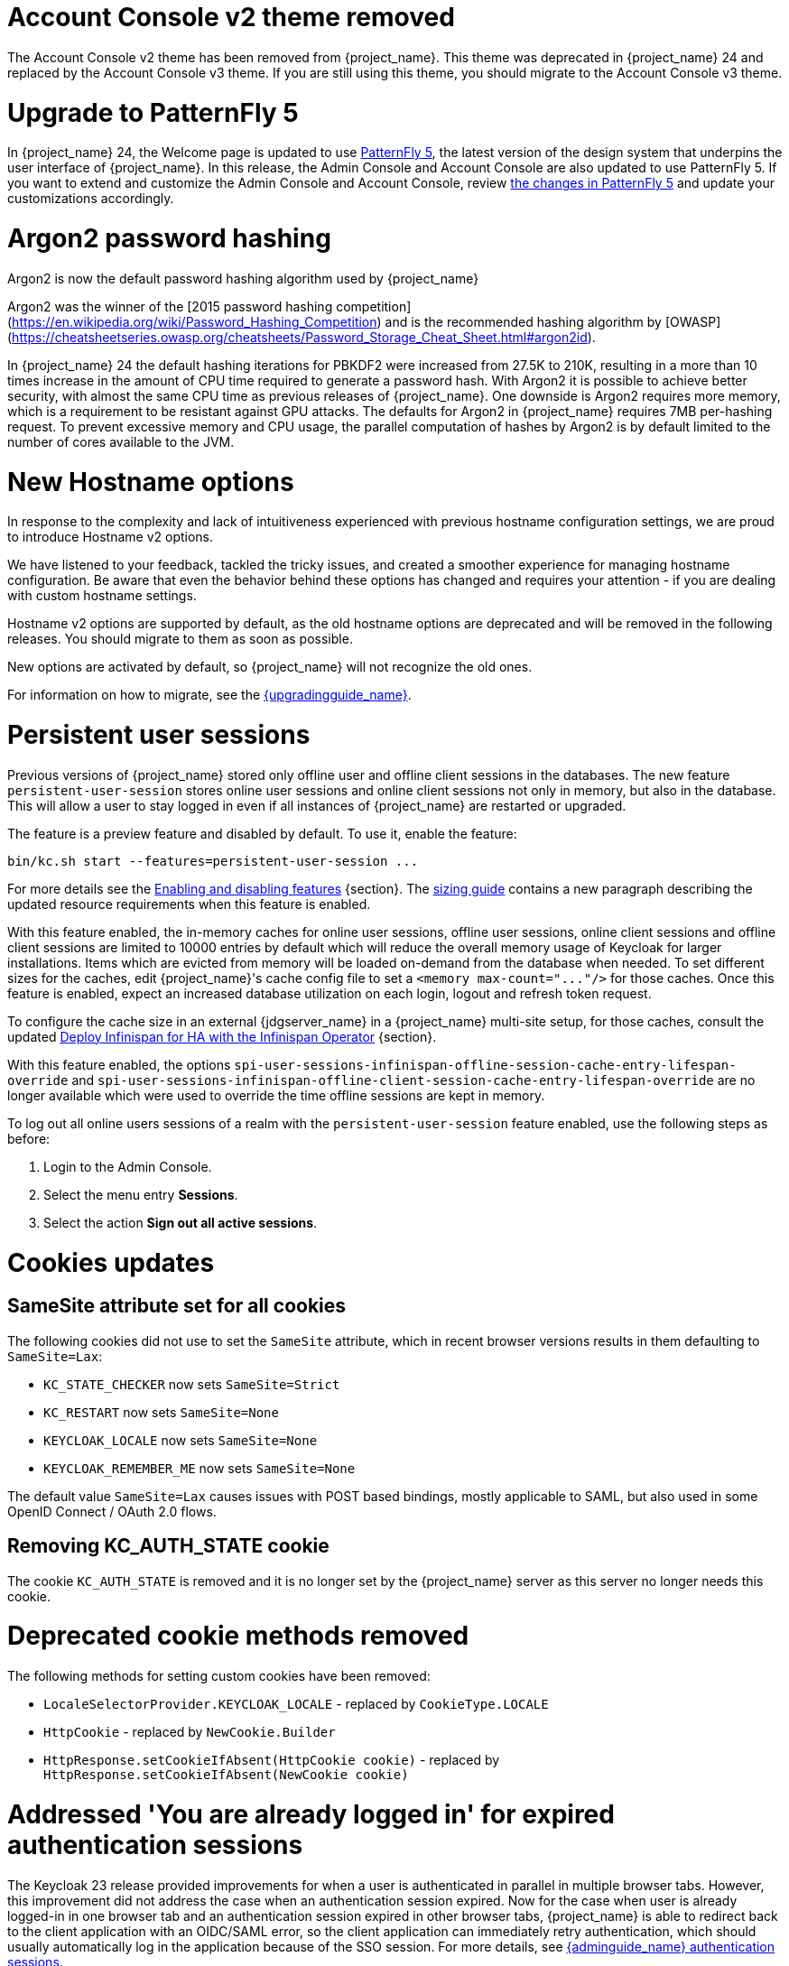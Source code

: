 = Account Console v2 theme removed

The Account Console v2 theme has been removed from {project_name}. This theme was deprecated in {project_name} 24 and replaced by the Account Console v3 theme. If you are still using this theme, you should migrate to the Account Console v3 theme.

= Upgrade to PatternFly 5

In {project_name} 24, the Welcome page is updated to use https://www.patternfly.org/[PatternFly 5], the latest version of the design system that underpins the user interface of {project_name}. In this release, the  Admin Console and Account Console are also updated to use PatternFly 5. If you want to extend and customize the Admin Console and Account Console, review https://www.patternfly.org/get-started/upgrade/[the changes in PatternFly 5] and update your customizations accordingly.

= Argon2 password hashing

Argon2 is now the default password hashing algorithm used by {project_name}

Argon2 was the winner of the [2015 password hashing competition](https://en.wikipedia.org/wiki/Password_Hashing_Competition)
and is the recommended hashing algorithm by [OWASP](https://cheatsheetseries.owasp.org/cheatsheets/Password_Storage_Cheat_Sheet.html#argon2id).

In {project_name} 24 the default hashing iterations for PBKDF2 were increased from 27.5K to 210K, resulting in a more than
10 times increase in the amount of CPU time required to generate a password hash. With Argon2 it is possible to achieve
better security, with almost the same CPU time as previous releases of {project_name}. One downside is Argon2 requires more
memory, which is a requirement to be resistant against GPU attacks. The defaults for Argon2 in {project_name} requires 7MB
per-hashing request.
To prevent excessive memory and CPU usage, the parallel computation of hashes by Argon2 is by default limited to the number of cores available to the JVM.

= New Hostname options

In response to the complexity and lack of intuitiveness experienced with previous hostname configuration settings, we are proud to introduce Hostname v2 options.

We have listened to your feedback, tackled the tricky issues, and created a smoother experience for managing hostname configuration.
Be aware that even the behavior behind these options has changed and requires your attention - if you are dealing with custom hostname settings.

Hostname v2 options are supported by default, as the old hostname options are deprecated and will be removed in the following releases.
You should migrate to them as soon as possible.

New options are activated by default, so {project_name} will not recognize the old ones.

For information on how to migrate, see the link:{upgradingguide_link}[{upgradingguide_name}].

= Persistent user sessions

Previous versions of {project_name} stored only offline user and offline client sessions in the databases.
The new feature `persistent-user-session` stores online user sessions and online client sessions not only in memory, but also in the database.
This will allow a user to stay logged in even if all instances of {project_name} are restarted or upgraded.

The feature is a preview feature and disabled by default. To use it, enable the feature:

----
bin/kc.sh start --features=persistent-user-session ...
----

For more details see the https://www.keycloak.org/server/features[Enabling and disabling features] {section}.
The https://www.keycloak.org/high-availability/concepts-memory-and-cpu-sizing[sizing guide] contains a new paragraph describing the updated resource requirements when this feature is enabled.

With this feature enabled, the in-memory caches for online user sessions, offline user sessions, online client sessions and offline client sessions are limited to 10000 entries by default which will reduce the overall memory usage of Keycloak for larger installations.
Items which are evicted from memory will be loaded on-demand from the database when needed.
To set different sizes for the caches, edit {project_name}'s cache config file to set a `+<memory max-count="..."/>+` for those caches.
Once this feature is enabled, expect an increased database utilization on each login, logout and refresh token request.

To configure the cache size in an external {jdgserver_name} in a {project_name} multi-site setup, for those caches, consult the updated https://www.keycloak.org/high-availability/deploy-infinispan-kubernetes-crossdc[Deploy Infinispan for HA with the Infinispan Operator] {section}.

With this feature enabled, the options `spi-user-sessions-infinispan-offline-session-cache-entry-lifespan-override` and `spi-user-sessions-infinispan-offline-client-session-cache-entry-lifespan-override` are no longer available which were used to override the time offline sessions are kept in memory.

To log out all online users sessions of a realm with the `persistent-user-session` feature enabled, use the following steps as before:

. Login to the Admin Console.
. Select the menu entry *Sessions*.
. Select the action *Sign out all active sessions*.

= Cookies updates

== SameSite attribute set for all cookies

The following cookies did not use to set the `SameSite` attribute, which in recent browser versions results in them
defaulting to `SameSite=Lax`:

* `KC_STATE_CHECKER` now sets `SameSite=Strict`
* `KC_RESTART` now sets `SameSite=None`
* `KEYCLOAK_LOCALE` now sets `SameSite=None`
* `KEYCLOAK_REMEMBER_ME` now sets `SameSite=None`

The default value `SameSite=Lax` causes issues with POST based bindings, mostly applicable to SAML, but also used in
some OpenID Connect / OAuth 2.0 flows.

== Removing KC_AUTH_STATE cookie

The cookie `KC_AUTH_STATE` is removed and it is no longer set by the {project_name} server as this server no longer needs this cookie.

= Deprecated cookie methods removed

The following methods for setting custom cookies have been removed:

* `LocaleSelectorProvider.KEYCLOAK_LOCALE` - replaced by `CookieType.LOCALE`
* `HttpCookie` - replaced by `NewCookie.Builder`
* `HttpResponse.setCookieIfAbsent(HttpCookie cookie)` - replaced by `HttpResponse.setCookieIfAbsent(NewCookie cookie)`

= Addressed 'You are already logged in' for expired authentication sessions

The Keycloak 23 release provided improvements for when a user is authenticated in parallel in multiple browser tabs. However, this improvement did not address the case when an authentication session
expired. Now for the case when user is already logged-in in one browser tab and an authentication session expired in other browser tabs, {project_name} is able to redirect back to the client
application with an OIDC/SAML error, so the client application can immediately retry authentication, which should usually automatically log in the application because of the SSO session. For more
details, see link:{adminguide_link}#_authentication-sessions[{adminguide_name} authentication sessions].

= Lightweight access token to be even more lightweight

In previous releases, the support for lightweight access token was added. In this release, we managed to remove even more built-in claims from the lightweight access token. The claims are added
by protocol mappers. Some of them affect even the regular access tokens or ID tokens as they were not strictly required by the OIDC specification.

* Claims `sub` and `auth_time` are added by protocol mappers now, which are configured by default on the new client scope `basic`, which is added automatically to all the clients. The claims are still added to the ID token and access token as before, but not to lightweight access token.
* Claim `nonce` is added only to the ID token now.  It is not added to a regular access token or lightweight access token. For backwards compatibility, you can add this claim to an access token by protocol mapper, which needs to be explicitly configured.
* Claim `session_state` is not added to any token now. It is still possible to add it by protocol mapper if needed. There is still the other dedicated claim `sid` supported by the specification, which was available in previous versions as well and which has exactly the same value.

For more details, see the link:{upgradingguide_link}[{upgradingguide_name}]..

= Password policy for check if password contains Username

Keycloak supports a new password policy that allows you to deny user passwords which contains the user username.

= Searching by user attribute no longer case insensitive

When searching for users by user attribute, {project_name} no longer searches for user attribute names forcing lower case comparisons. The goal of this change was to speed up searches by using {project_name}'s native index on the user attribute table. If your database collation is case-insensitive, your search results will stay the same. If your database collation is case-sensitive, you might see less search results than before.

= Breaking fix in authorization client library

For users of the `keycloak-authz-client` library, calling `AuthorizationResource.getPermissions(...)` now correctly returns a `List<Permission>`.

Previously, it would return a `List<Map>` at runtime, even though the method declaration advertised `List<Permission>`.

This fix will break code that relied on casting the List or its contents to `List<Map>`. If you have used this method in any capacity, you are likely to have done this and be affected.

= IDs are no longer set when exporting authorization settings for a client

When exporting the authorization settings for a client, the IDs for resources, scopes, and policies are no longer set. As a
result, you can now import the settings from a client to another client.

= Management port for metrics and health endpoints

Metrics and health checks endpoints are no longer accessible through the standard {project_name} server port.
As these endpoints should be hidden from the outside world, they can be accessed on a separate default management port `9000`.

It allows to not expose it to the users as standard Keycloak endpoints in Kubernetes environments.
The new management interface provides a new set of options and is fully configurable.

{project_name} Operator assumes the management interface is turned on by default.
For more details, see https://www.keycloak.org/server/management-interface[Configuring the Management Interface].

= Syslog for remote logging

{project_name} now supports https://en.wikipedia.org/wiki/Syslog[Syslog] protocol for remote logging.
It utilizes the protocol defined in https://datatracker.ietf.org/doc/html/rfc5424[RFC 5424].
By default, the syslog handler is disabled, but when enabled, it sends all log events to a remote syslog server.

For more information, see the https://www.keycloak.org/server/logging[Configuring logging] guide.

= Change to class `EnvironmentDependentProviderFactory`

The method `EnvironmentDependentProviderFactory.isSupported()` was deprecated for several releases and has now been removed.

For more details, see the link:{upgradingguide_link}[{upgradingguide_name}].

= All `cache` options are runtime

It is now possible to specify the `cache`, `cache-stack`, and `cache-config-file` options during runtime.
This eliminates the need to execute the build phase and rebuild your image due to them.

For more details, see the link:{upgradingguide_link}[{upgradingguide_name}].

= Removing deprecated methods from `AccessToken`, `IDToken`, and `JsonWebToken` classes

In this release, we are finally removing deprecated methods from the following classes:

* `AccessToken`
* `IDToken`
* `JsonWebToken`

For more details, see the link:{upgradingguide_link}[{upgradingguide_name}].

= Method `getExp` added to `SingleUseObjectKeyModel`

As a consequence of the removal of deprecated methods from `AccessToken`, `IDToken`, and `JsonWebToken`,
the `SingleUseObjectKeyModel` also changed to keep consistency with the method names related to expiration values.

For more details, see the link:{upgradingguide_link}[{upgradingguide_name}].